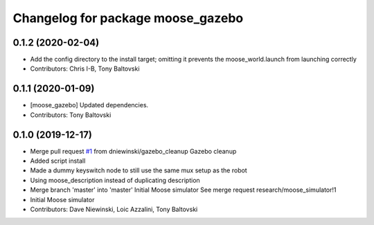 ^^^^^^^^^^^^^^^^^^^^^^^^^^^^^^^^^^
Changelog for package moose_gazebo
^^^^^^^^^^^^^^^^^^^^^^^^^^^^^^^^^^

0.1.2 (2020-02-04)
------------------
* Add the config directory to the install target; omitting it prevents the moose_world.launch from launching correctly
* Contributors: Chris I-B, Tony Baltovski

0.1.1 (2020-01-09)
------------------
* [moose_gazebo] Updated dependencies.
* Contributors: Tony Baltovski

0.1.0 (2019-12-17)
------------------
* Merge pull request `#1 <https://github.com/moose-cpr/moose_simulator/issues/1>`_ from dniewinski/gazebo_cleanup
  Gazebo cleanup
* Added script install
* Made a dummy keyswitch node to still use the same mux setup as the robot
* Using moose_description instead of duplicating description
* Merge branch 'master' into 'master'
  Initial Moose simulator
  See merge request research/moose_simulator!1
* Initial Moose simulator
* Contributors: Dave Niewinski, Loic Azzalini, Tony Baltovski
